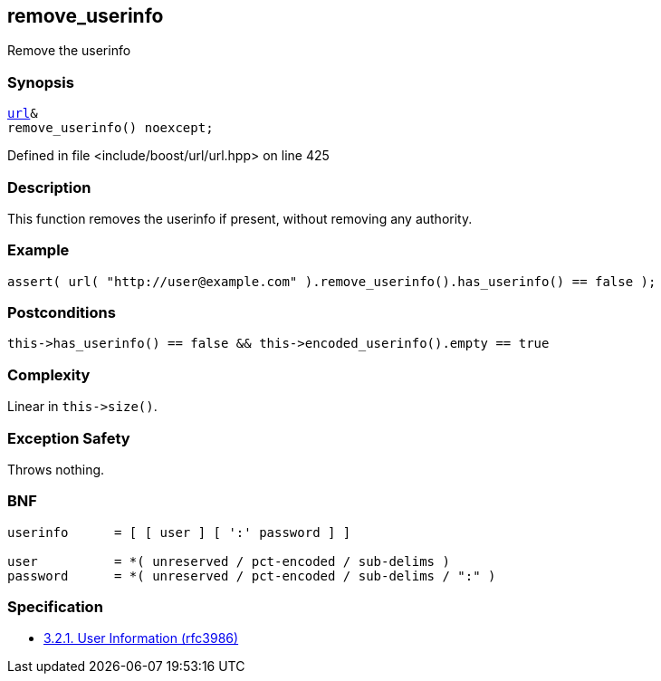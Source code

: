 :relfileprefix: ../../../
[#1FAF030276B9EFB7A1CCD9D41E302844A2DBD4BA]
== remove_userinfo

pass:v,q[Remove the userinfo]


=== Synopsis

[source,cpp,subs="verbatim,macros,-callouts"]
----
xref:reference/boost/urls/url.adoc[url]&
remove_userinfo() noexcept;
----

Defined in file <include/boost/url/url.hpp> on line 425

=== Description

pass:v,q[This function removes the userinfo if] pass:v,q[present, without removing any authority.]

=== Example
[,cpp]
----
assert( url( "http://user@example.com" ).remove_userinfo().has_userinfo() == false );
----

=== Postconditions
[,cpp]
----
this->has_userinfo() == false && this->encoded_userinfo().empty == true
----

=== Complexity
pass:v,q[Linear in `this->size()`.]

=== Exception Safety
pass:v,q[Throws nothing.]

=== BNF
[,cpp]
----
userinfo      = [ [ user ] [ ':' password ] ]

user          = *( unreserved / pct-encoded / sub-delims )
password      = *( unreserved / pct-encoded / sub-delims / ":" )
----

=== Specification

* link:https://datatracker.ietf.org/doc/html/rfc3986#section-3.2.1[            3.2.1. User Information (rfc3986)]


